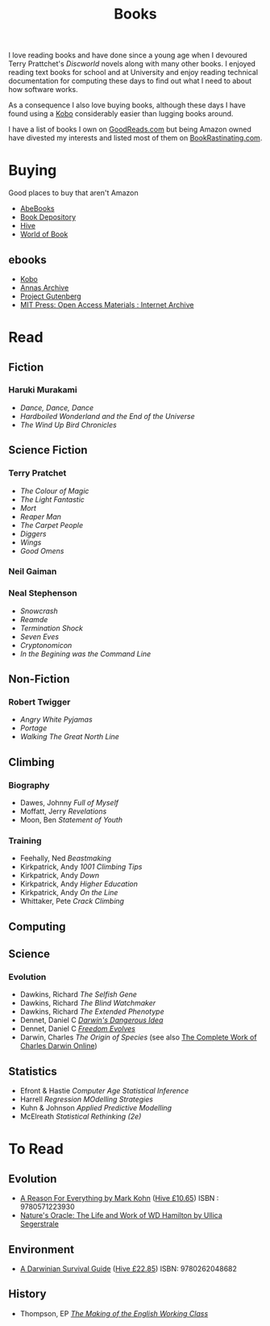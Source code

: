 :PROPERTIES:
:ID:       18820a48-4ec2-43d7-a0a3-01fc5beca40d
:mtime:    20241202080209 20240910123408 20240603215054 20240215074645 20240212071535 20240204194822
:ctime:    20240204194822
:END:
#+TITLE: Books
#+FILETAGS: :reading:books:stories:

I love reading books and have done since a young age when I devoured Terry Prattchet's /Discworld/ novels along with
many other books. I enjoyed reading text books for school and at University and enjoy reading technical documentation
for computing these days to find out what I need to about how software works.

As a consequence I also love buying books, although these days I have found using a [[id:d08d1fe6-5317-4f09-95f7-d47e8811e007][Kobo]] considerably easier than
lugging books around.

I have a list of books I own on [[https://www.goodreads.com/user/show/112820224-slackline][GoodReads.com]] but being Amazon owned have divested my interests and listed most of them
on [[https://bookrastinating.com/user/slackline][BookRastinating.com]].

* Buying

Good places to buy that aren't Amazon

+ [[https://abebooks.co.uk][AbeBooks]]
+ [[https://bookdepository.com][Book Depository]]
+ [[https://www.hive.co.uk][Hive]]
+ [[https://worldofbooks.com][World of Book]]

** ebooks

+ [[https://www.kobo.com/][Kobo]]
+ [[https://annas-archive.org/][Annas Archive]]
+ [[https://www.gutenberg.org/][Project Gutenberg]]
+ [[https://archive.org/details/mit_press_open_access][MIT Press: Open Access Materials : Internet Archive]]

* Read

** Fiction

*** Haruki Murakami

+ /Dance, Dance, Dance/
+ /Hardboiled Wonderland and the End of the Universe/
+ /The Wind Up Bird Chronicles/

** Science Fiction

*** Terry Pratchet

+ /The Colour of Magic/
+ /The Light Fantastic/
+ /Mort/
+ /Reaper Man/
+ /The Carpet People/
+ /Diggers/
+ /Wings/
+ /Good Omens/

*** Neil Gaiman

*** Neal Stephenson

+ /Snowcrash/
+ /Reamde/
+ /Termination Shock/
+ /Seven Eves/
+ /Cryptonomicon/
+ /In the Begining was the Command Line/

** Non-Fiction

*** Robert Twigger

+ /Angry White Pyjamas/
+ /Portage/
+ /Walking The Great North Line/

** Climbing

*** Biography

+ Dawes, Johnny /Full of Myself/
+ Moffatt, Jerry /Revelations/
+ Moon, Ben /Statement of Youth/

*** Training

+ Feehally, Ned /Beastmaking/
+ Kirkpatrick, Andy /1001 Climbing Tips/
+ Kirkpatrick, Andy /Down/
+ Kirkpatrick, Andy /Higher Education/
+ Kirkpatrick, Andy /On the Line/
+ Whittaker, Pete /Crack Climbing/

** Computing

** Science

*** Evolution

+ Dawkins, Richard /The Selfish Gene/
+ Dawkins, Richard /The Blind Watchmaker/
+ Dawkins, Richard /The Extended Phenotype/
+ Dennet, Daniel C [[https://en.wikipedia.org/wiki/Darwin%27s_Dangerous_Idea][/Darwin's Dangerous Idea/]]
+ Dennet, Daniel C [[https://en.wikipedia.org/wiki/Freedom_Evolves][/Freedom Evolves/]]
+ Darwin, Charles /The Origin of Species/ (see also [[http://darwin-online.org.uk/AboutUs.html][The Complete Work of Charles Darwin Online]])

** Statistics

+ Efront & Hastie /Computer Age Statistical Inference/
+ Harrell /Regression MOdelling Strategies/
+ Kuhn & Johnson /Applied Predictive Modelling/
+ McElreath /Statistical Rethinking (2e)/

* To Read

** Evolution

+ [[https://www.theguardian.com/books/2004/sep/18/featuresreviews.guardianreview10][A Reason For Everything by Mark Kohn]] ([[https://www.hive.co.uk/Product/Marek-Kohn/A-Reason-for-Everything--Darwinism-and-the-English-Imagination/14567156][Hive £10.65]]) ISBN : 9780571223930
+ [[https://www.theguardian.com/books/2013/feb/21/natures-oracle-ullica-segerstrale-review][Nature's Oracle: The Life and Work of WD Hamilton by Ullica Segerstrale]]

** Environment

+ [[https://mitpress.mit.edu/9780262048682/a-darwinian-survival-guide/][A Darwinian Survival Guide]] ([[https://www.hive.co.uk/Product/Daniel-R-Brooks/A-Darwinian-Survival-Guide--Hope-for-the-Twenty-First-Century/29334381][Hive £22.85]]) ISBN: 9780262048682

** History

+ Thompson, EP [[https://en.wikipedia.org/wiki/The_Making_of_the_English_Working_Class][/The Making of the English Working Class/]]
